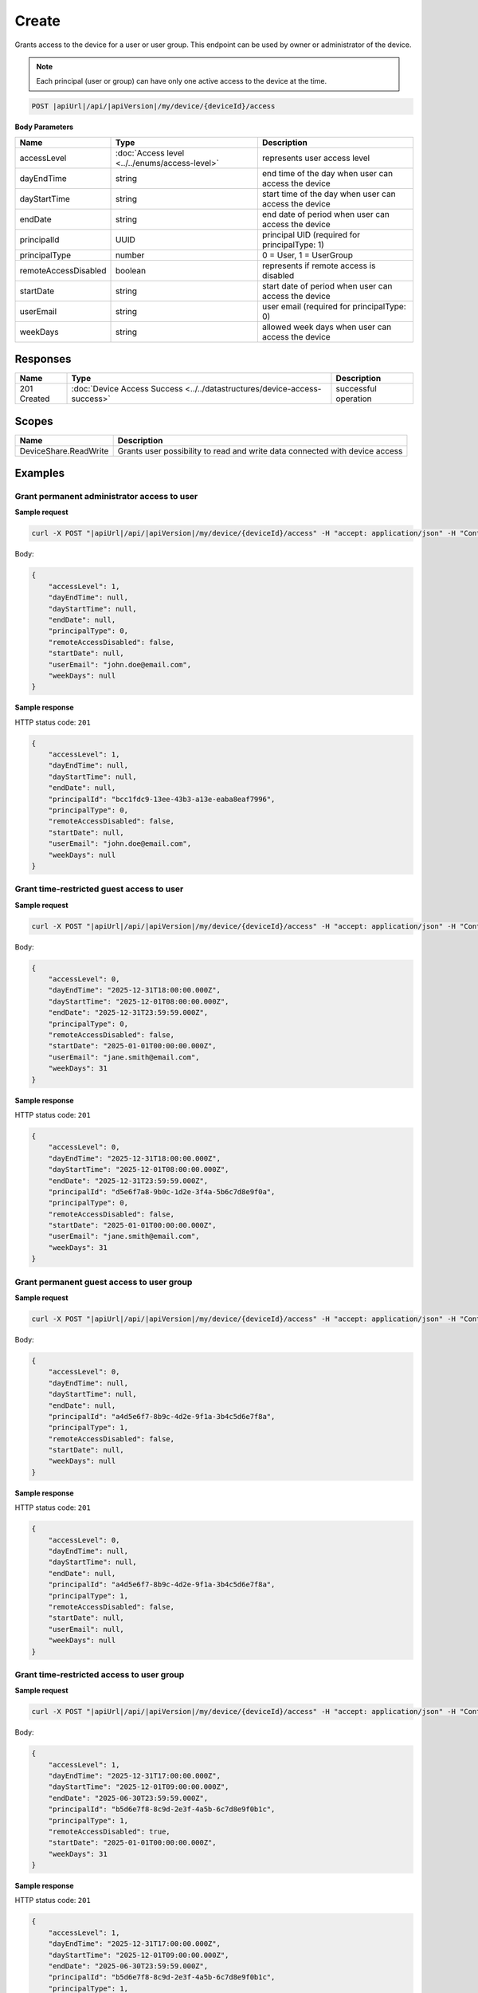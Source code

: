 Create
=========================

Grants access to the device for a user or user group.
This endpoint can be used by owner or administrator of the device.

.. note::
    Each principal (user or group) can have only one active access to the device at the time.

.. code-block:: sh

    POST |apiUrl|/api/|apiVersion|/my/device/{deviceId}/access

**Body Parameters**

+---------------------------+---------------------------------------------------------------------------+------------------------------------------------------+
| Name                      | Type                                                                      | Description                                          |
+===========================+===========================================================================+======================================================+
| accessLevel               | :doc:`Access level <../../enums/access-level>`                            | represents user access level                         |
+---------------------------+---------------------------------------------------------------------------+------------------------------------------------------+
| dayEndTime                | string                                                                    | end time of the day when user can access the device  |
+---------------------------+---------------------------------------------------------------------------+------------------------------------------------------+
| dayStartTime              | string                                                                    | start time of the day when user can access the device|
+---------------------------+---------------------------------------------------------------------------+------------------------------------------------------+
| endDate                   | string                                                                    | end date of period when user can access the device   |
+---------------------------+---------------------------------------------------------------------------+------------------------------------------------------+
| principalId               | UUID                                                                      | principal UID (required for principalType: 1)        |
+---------------------------+---------------------------------------------------------------------------+------------------------------------------------------+
| principalType             | number                                                                    | 0 = User, 1 = UserGroup                              |
+---------------------------+---------------------------------------------------------------------------+------------------------------------------------------+
| remoteAccessDisabled      | boolean                                                                   | represents if remote access is disabled              |
+---------------------------+---------------------------------------------------------------------------+------------------------------------------------------+
| startDate                 | string                                                                    | start date of period when user can access the device |
+---------------------------+---------------------------------------------------------------------------+------------------------------------------------------+
| userEmail                 | string                                                                    | user email (required for principalType: 0)           |
+---------------------------+---------------------------------------------------------------------------+------------------------------------------------------+
| weekDays                  | string                                                                    | allowed week days when user can access the device    |
+---------------------------+---------------------------------------------------------------------------+------------------------------------------------------+


Responses 
-------------

+------------------------+----------------------------------------------------------------------------+--------------------------+
| Name                   | Type                                                                       | Description              |
+========================+============================================================================+==========================+
| 201 Created            | :doc:`Device Access Success <../../datastructures/device-access-success>`  | successful operation     |
+------------------------+----------------------------------------------------------------------------+--------------------------+

Scopes
-------------

+------------------------+-------------------------------------------------------------------------------+
| Name                   | Description                                                                   |
+========================+===============================================================================+
| DeviceShare.ReadWrite  | Grants user possibility to read and write data connected with device access   |
+------------------------+-------------------------------------------------------------------------------+

Examples
-------------

Grant permanent administrator access to user
^^^^^^^^^^^^^^^^^^^^^^^^^^^^^^^^^^^^^^^^^^^^^^

**Sample request**

.. code-block:: sh

    curl -X POST "|apiUrl|/api/|apiVersion|/my/device/{deviceId}/access" -H "accept: application/json" -H "Content-Type: application/json" -H "Authorization: Bearer <<access token>>" -d "<<body>>"

Body:

.. code-block:: js

        {
            "accessLevel": 1,
            "dayEndTime": null,
            "dayStartTime": null,
            "endDate": null,
            "principalType": 0,
            "remoteAccessDisabled": false,
            "startDate": null,
            "userEmail": "john.doe@email.com",
            "weekDays": null
        }

**Sample response**

HTTP status code: ``201``

.. code-block:: js

        {
            "accessLevel": 1,
            "dayEndTime": null,
            "dayStartTime": null,
            "endDate": null,
            "principalId": "bcc1fdc9-13ee-43b3-a13e-eaba8eaf7996",
            "principalType": 0,
            "remoteAccessDisabled": false,
            "startDate": null,
            "userEmail": "john.doe@email.com",
            "weekDays": null
        }


Grant time-restricted guest access to user
^^^^^^^^^^^^^^^^^^^^^^^^^^^^^^^^^^^^^^^^^^^^

**Sample request**

.. code-block:: sh

    curl -X POST "|apiUrl|/api/|apiVersion|/my/device/{deviceId}/access" -H "accept: application/json" -H "Content-Type: application/json" -H "Authorization: Bearer <<access token>>" -d "<<body>>"

Body:

.. code-block:: js

        {
            "accessLevel": 0,
            "dayEndTime": "2025-12-31T18:00:00.000Z",
            "dayStartTime": "2025-12-01T08:00:00.000Z",
            "endDate": "2025-12-31T23:59:59.000Z",
            "principalType": 0,
            "remoteAccessDisabled": false,
            "startDate": "2025-01-01T00:00:00.000Z",
            "userEmail": "jane.smith@email.com",
            "weekDays": 31
        }

**Sample response**

HTTP status code: ``201``

.. code-block:: js

        {
            "accessLevel": 0,
            "dayEndTime": "2025-12-31T18:00:00.000Z",
            "dayStartTime": "2025-12-01T08:00:00.000Z",
            "endDate": "2025-12-31T23:59:59.000Z",
            "principalId": "d5e6f7a8-9b0c-1d2e-3f4a-5b6c7d8e9f0a",
            "principalType": 0,
            "remoteAccessDisabled": false,
            "startDate": "2025-01-01T00:00:00.000Z",
            "userEmail": "jane.smith@email.com",
            "weekDays": 31
        }


Grant permanent guest access to user group
^^^^^^^^^^^^^^^^^^^^^^^^^^^^^^^^^^^^^^^^^^^^

**Sample request**

.. code-block:: sh

    curl -X POST "|apiUrl|/api/|apiVersion|/my/device/{deviceId}/access" -H "accept: application/json" -H "Content-Type: application/json" -H "Authorization: Bearer <<access token>>" -d "<<body>>"

Body:

.. code-block:: js

        {
            "accessLevel": 0,
            "dayEndTime": null,
            "dayStartTime": null,
            "endDate": null,
            "principalId": "a4d5e6f7-8b9c-4d2e-9f1a-3b4c5d6e7f8a",
            "principalType": 1,
            "remoteAccessDisabled": false,
            "startDate": null,
            "weekDays": null
        }

**Sample response**

HTTP status code: ``201``

.. code-block:: js

        {
            "accessLevel": 0,
            "dayEndTime": null,
            "dayStartTime": null,
            "endDate": null,
            "principalId": "a4d5e6f7-8b9c-4d2e-9f1a-3b4c5d6e7f8a",
            "principalType": 1,
            "remoteAccessDisabled": false,
            "startDate": null,
            "userEmail": null,
            "weekDays": null
        }


Grant time-restricted access to user group
^^^^^^^^^^^^^^^^^^^^^^^^^^^^^^^^^^^^^^^^^^^^

**Sample request**

.. code-block:: sh

    curl -X POST "|apiUrl|/api/|apiVersion|/my/device/{deviceId}/access" -H "accept: application/json" -H "Content-Type: application/json" -H "Authorization: Bearer <<access token>>" -d "<<body>>"

Body:

.. code-block:: js

        {
            "accessLevel": 1,
            "dayEndTime": "2025-12-31T17:00:00.000Z",
            "dayStartTime": "2025-12-01T09:00:00.000Z",
            "endDate": "2025-06-30T23:59:59.000Z",
            "principalId": "b5d6e7f8-8c9d-2e3f-4a5b-6c7d8e9f0b1c",
            "principalType": 1,
            "remoteAccessDisabled": true,
            "startDate": "2025-01-01T00:00:00.000Z",
            "weekDays": 31
        }

**Sample response**

HTTP status code: ``201``

.. code-block:: js

        {
            "accessLevel": 1,
            "dayEndTime": "2025-12-31T17:00:00.000Z",
            "dayStartTime": "2025-12-01T09:00:00.000Z",
            "endDate": "2025-06-30T23:59:59.000Z",
            "principalId": "b5d6e7f8-8c9d-2e3f-4a5b-6c7d8e9f0b1c",
            "principalType": 1,
            "remoteAccessDisabled": true,
            "startDate": "2025-01-01T00:00:00.000Z",
            "userEmail": null,
            "weekDays": 31
        }


Grant time-restricted access to user
^^^^^^^^^^^^^^^^^^^^^^^^^^^^^^^^^^^^^

**Sample request**

.. code-block:: sh

    curl -X POST "|apiUrl|/api/|apiVersion|/my/device/{deviceId}/access" -H "accept: application/json" -H "Content-Type: application/json" -H "Authorization: Bearer <<access token>>" -d "<<body>>"

Body:

.. code-block:: js

        {
            "accessLevel": 0,
            "dayEndTime": "2025-12-31T20:00:00.000Z",
            "dayStartTime": "2025-12-01T08:00:00.000Z",
            "endDate": "2025-12-31T23:59:59.000Z",
            "principalType": 0,
            "remoteAccessDisabled": false,
            "startDate": "2025-01-01T00:00:00.000Z",
            "userEmail": "john.doe@email.com",
            "weekDays": 7
        }

**Sample response**

HTTP status code: ``201``

.. code-block:: js

        {
            "accessLevel": 0,
            "dayEndTime": "2025-12-31T20:00:00.000Z",
            "dayStartTime": "2025-12-01T08:00:00.000Z",
            "endDate": "2025-12-31T23:59:59.000Z",
            "principalId": "7de29ia8-9b5b-89a6-f7jg-6g3a7jaaeje0",
            "principalType": 0,
            "remoteAccessDisabled": false,
            "startDate": "2025-01-01T00:00:00.000Z",
            "userEmail": "john.doe@email.com",
            "weekDays": 7
        }
